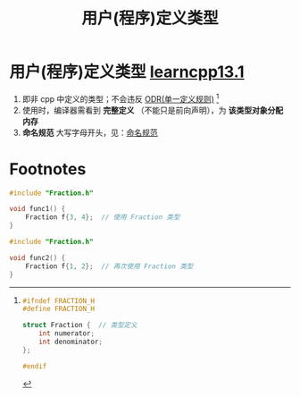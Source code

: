 :PROPERTIES:
:ID:       f1619246-a266-4149-a059-021406106873
:END:
#+title: 用户(程序)定义类型
#+filetags: cpp

* 用户(程序)定义类型 [[https://www.learncpp.com/cpp-tutorial/introduction-to-program-defined-user-defined-types/][learncpp13.1]]
1. 即非 cpp 中定义的类型；不会违反 [[id:c611b7e9-f4e4-4ac4-9a84-fddb01e4275e][ODR(单一定义规则)]] [fn:1]
2. 使用时，编译器需看到 *完整定义* （不能只是前向声明），为 *该类型对象分配内存*
3. *命名规范* 大写字母开头，见：[[id:29f43a49-8123-4541-a02d-02c7ed24a042][命名规范]]

* Footnotes

[fn:1]
#+name: Fraction.h
#+begin_src cpp :results output :namespaces std :includes <iostream>
#ifndef FRACTION_H
#define FRACTION_H

struct Fraction {  // 类型定义
    int numerator;
    int denominator;
};

#endif
#+end_src

#+name: file1.cpp
#+begin_src cpp :results output :namespaces std :includes <iostream>
#include "Fraction.h"

void func1() {
    Fraction f{3, 4};  // 使用 Fraction 类型
}
#+end_src

#+name: file2.cpp
#+begin_src cpp :results output :namespaces std :includes <iostream>
#include "Fraction.h"

void func2() {
    Fraction f{1, 2};  // 再次使用 Fraction 类型
}
#+end_src
